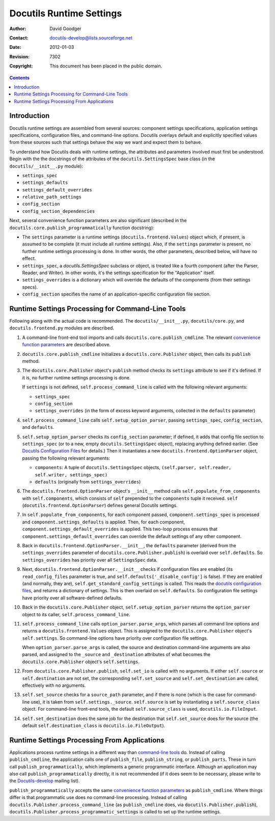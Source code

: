 ===========================
 Docutils Runtime Settings
===========================

:Author: David Goodger
:Contact: docutils-develop@lists.sourceforge.net
:Date: $Date: 2012-01-03 20:23:53 +0100 (Di, 03. J盲n 2012) $
:Revision: $Revision: 7302 $
:Copyright: This document has been placed in the public domain.

.. contents::


Introduction
============

Docutils runtime settings are assembled from several sources:
component settings specifications, application settings
specifications, configuration files, and command-line options.
Docutils overlays default and explicitly specified values from these
sources such that settings behave the way we want and expect them to
behave.

To understand how Docutils deals with runtime settings, the attributes
and parameters involved must first be understood.  Begin with the the
docstrings of the attributes of the ``docutils.SettingsSpec`` base
class (in the ``docutils/__init__.py`` module):

* ``settings_spec``
* ``settings_defaults``
* ``settings_default_overrides``
* ``relative_path_settings``
* ``config_section``
* ``config_section_dependencies``

Next, several _`convenience function parameters` are also significant
(described in the ``docutils.core.publish_programmatically`` function
docstring):

* The ``settings`` parameter is a runtime settings
  (``docutils.frontend.Values``) object which, if present, is assumed
  to be complete (it must include all runtime settings).  Also, if the
  ``settings`` parameter is present, no further runtime settings
  processing is done.  In other words, the other parameters, described
  below, will have no effect.

* ``settings_spec``, a `docutils.SettingsSpec` subclass or object, is
  treated like a fourth component (after the Parser, Reader, and
  Writer).  In other words, it's the settings specification for the
  "Application" itself.

* ``settings_overrides`` is a dictionary which will override the
  defaults of the components (from their settings specs).

* ``config_section`` specifies the name of an application-specific
  configuration file section.


.. _command-line tools:

Runtime Settings Processing for Command-Line Tools
==================================================

Following along with the actual code is recommended.  The
``docutils/__init__.py``, ``docutils/core.py``, and
``docutils.frontend.py`` modules are described.

1. A command-line front-end tool imports and calls
   ``docutils.core.publish_cmdline``.  The relevant `convenience
   function parameters`_ are described above.

2. ``docutils.core.publish_cmdline`` initializes a
   ``docutils.core.Publisher`` object, then calls its ``publish``
   method.

3. The ``docutils.core.Publisher`` object's ``publish`` method checks
   its ``settings`` attribute to see if it's defined.  If it is, no
   further runtime settings processing is done.

   If ``settings`` is not defined, ``self.process_command_line`` is
   called with the following relevant arguments:

   * ``settings_spec``
   * ``config_section``
   * ``settings_overrides`` (in the form of excess keyword
     arguments, collected in the ``defaults`` parameter)

4. ``self.process_command_line`` calls ``self.setup_option_parser``,
   passing ``settings_spec``, ``config_section``, and ``defaults``.

5. ``self.setup_option_parser`` checks its ``config_section``
   parameter; if defined, it adds that config file section to
   ``settings_spec`` (or to a new, empty ``docutils.SettingsSpec``
   object), replacing anything defined earlier.  (See `Docutils
   Configuration Files`_ for details.)  Then it instantiates a new
   ``docutils.frontend.OptionParser`` object, passing the following
   relevant arguments:

   * ``components``: A tuple of ``docutils.SettingsSpec`` objects,
     ``(self.parser, self.reader, self.writer, settings_spec)``
   * ``defaults`` (originally from ``settings_overrides``)

6. The ``docutils.frontend.OptionParser`` object's ``__init__`` method
   calls ``self.populate_from_components`` with ``self.components``,
   which consists of ``self`` prepended to the ``components`` tuple it
   received.  ``self`` (``docutils.frontend.OptionParser``) defines
   general Docutils settings.

7. In ``self.populate_from_components``, for each component passed,
   ``component.settings_spec`` is processed and
   ``component.settings_defaults`` is applied.  Then, for each
   component, ``component.settings_default_overrides`` is applied.
   This two-loop process ensures that
   ``component.settings_default_overrides`` can override the default
   settings of any other component.

8. Back in ``docutils.frontend.OptionParser.__init__``, the
   ``defaults`` parameter (derived from the ``settings_overrides``
   parameter of ``docutils.core.Publisher.publish``) is overlaid over
   ``self.defaults``.  So ``settings_overrides`` has priority over all
   ``SettingsSpec`` data.

9. Next, ``docutils.frontend.OptionParser.__init__`` checks if
   configuration files are enabled (its ``read_config_files``
   parameter is true, and ``self.defaults['_disable_config']`` is
   false).  If they are enabled (and normally, they are),
   ``self.get_standard_config_settings`` is called.  This reads the
   `docutils configuration files`_, and returns a dictionary of
   settings.  This is then overlaid on ``self.defaults``.  So
   configuration file settings have priority over all software-defined
   defaults.

10. Back in the ``docutils.core.Publisher`` object,
    ``self.setup_option_parser`` returns the ``option_parser`` object
    to its caller, ``self.process_command_line``.

11. ``self.process_command_line`` calls ``option_parser.parse_args``,
    which parses all command line options and returns a
    ``docutils.frontend.Values`` object.  This is assigned to the
    ``docutils.core.Publisher`` object's ``self.settings``.  So
    command-line options have priority over configuration file
    settings.

    When ``option_parser.parse_args`` is called, the source and
    destination command-line arguments are also parsed, and assigned
    to the ``_source`` and ``_destination`` attributes of what becomes
    the ``docutils.core.Publisher`` object's ``self.settings``.

12. From ``docutils.core.Publisher.publish``, ``self.set_io`` is
    called with no arguments.  If either ``self.source`` or
    ``self.destination`` are not set, the corresponding
    ``self.set_source`` and ``self.set_destination`` are called,
    effectively with no arguments.

13. ``self.set_source`` checks for a ``source_path`` parameter, and if
    there is none (which is the case for command-line use), it is
    taken from ``self.settings._source``.  ``self.source`` is set by
    instantiating a ``self.source_class`` object.  For command-line
    front-end tools, the default ``self.source_class`` is used,
    ``docutils.io.FileInput``.

14. ``self.set_destination`` does the same job for the destination
    that ``self.set_source`` does for the source (the default
    ``self.destination_class`` is ``docutils.io.FileOutput``).

.. _Docutils Configuration Files: ../user/config.html


Runtime Settings Processing From Applications
=============================================

Applications process runtime settings in a different way than
`command-line tools`_ do.  Instead of calling ``publish_cmdline``, the
application calls one of ``publish_file``, ``publish_string``, or
``publish_parts``.  These in turn call ``publish_programmatically``,
which implements a generic programmatic interface.  Although an
application may also call ``publish_programmatically`` directly, it is
not recommended (if it does seem to be necessary, please write to the
Docutils-develop_ mailing list).

``publish_programmatically`` accepts the same `convenience function
parameters`_ as ``publish_cmdline``.  Where things differ is that
programmatic use does no command-line processing.  Instead of calling
``docutils.Publisher.process_command_line`` (as ``publish_cmdline``
does, via ``docutils.Publisher.publish``),
``docutils.Publisher.process_programmatic_settings`` is called to set
up the runtime settings.

.. copy & modify the list from command-line tools?


.. _Docutils-develop: ../user/mailing-lists.html#docutils-develop
